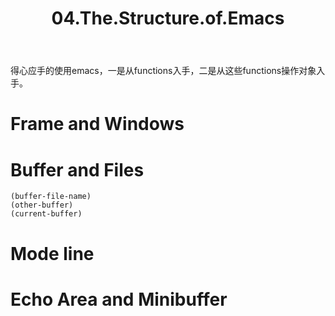 #+TITLE: 04.The.Structure.of.Emacs

得心应手的使用emacs，一是从functions入手，二是从这些functions操作对象入手。

* Frame and Windows
* Buffer and Files
#+begin_src elisp :results output
(buffer-file-name)
(other-buffer)
(current-buffer)
#+end_src

#+RESULTS:

* Mode line
* Echo Area and Minibuffer
